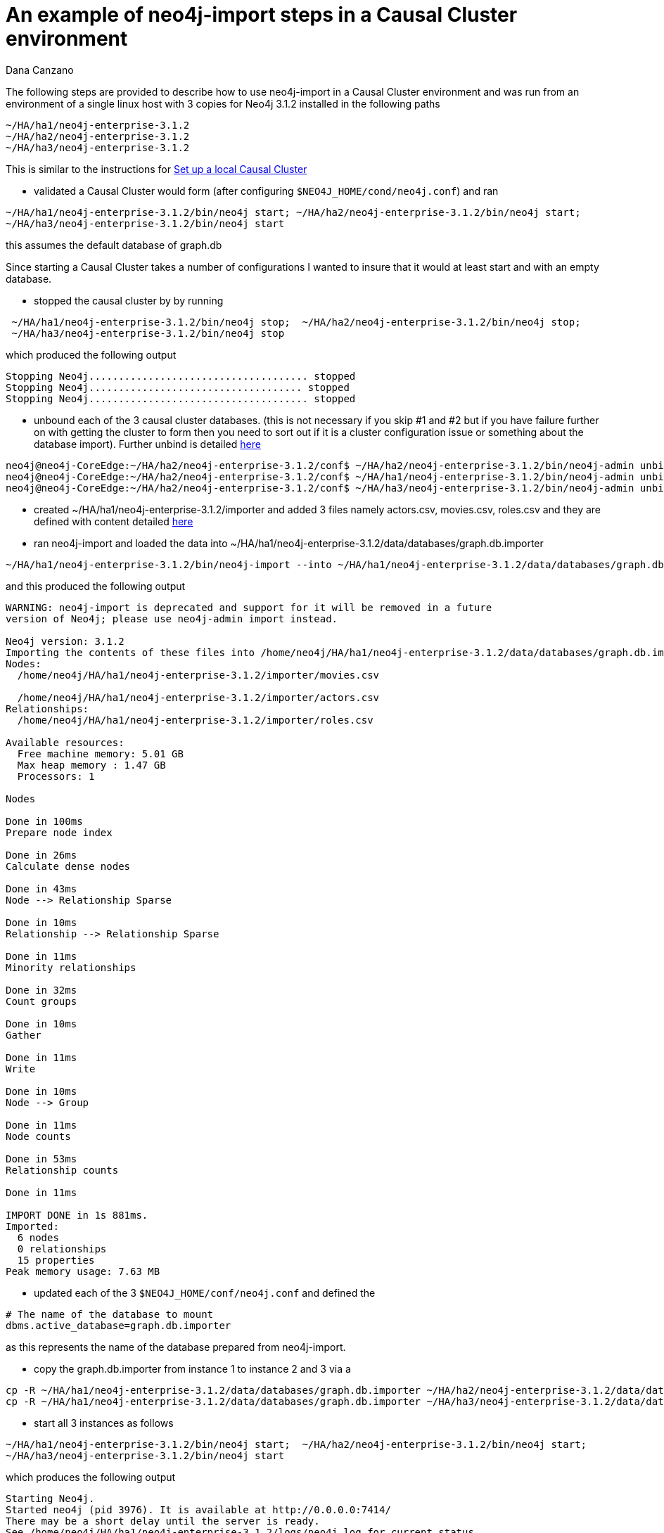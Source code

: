 = An example of neo4j-import steps in a Causal Cluster environment
:slug: an-example-of-neo4j-import-steps-in-a-causal-cluster-environment
:author: Dana Canzano
:category: cluster
:tags: import, causal-cluster, ha
:neo4j-versions: 3.1

The following steps are provided to describe how to use neo4j-import in a Causal Cluster environment and was run from an 
environment of a single linux host with 3 copies for Neo4j 3.1.2 installed in the following paths

----
~/HA/ha1/neo4j-enterprise-3.1.2
~/HA/ha2/neo4j-enterprise-3.1.2
~/HA/ha3/neo4j-enterprise-3.1.2
----

This is similar to the instructions for https://neo4j.com/docs/operations-manual/current/tutorial/local-causal-cluster/[Set up a local Causal Cluster]

- validated a Causal Cluster would form (after configuring `$NEO4J_HOME/cond/neo4j.conf`) and ran 

----
~/HA/ha1/neo4j-enterprise-3.1.2/bin/neo4j start; ~/HA/ha2/neo4j-enterprise-3.1.2/bin/neo4j start; 
~/HA/ha3/neo4j-enterprise-3.1.2/bin/neo4j start
----

this assumes the default database of graph.db

Since starting a Causal Cluster takes a number of configurations I wanted to insure that it would at least start 
and with an empty database.

- stopped the causal cluster by by running

----
 ~/HA/ha1/neo4j-enterprise-3.1.2/bin/neo4j stop;  ~/HA/ha2/neo4j-enterprise-3.1.2/bin/neo4j stop;
 ~/HA/ha3/neo4j-enterprise-3.1.2/bin/neo4j stop
----

which produced the following output
 
----
Stopping Neo4j..................................... stopped
Stopping Neo4j.................................... stopped
Stopping Neo4j..................................... stopped
----

- unbound each of the 3 causal cluster databases. (this is not necessary if you skip #1 and #2 but if you have failure
further on with getting the cluster to form then you need to sort out if it is a cluster configuration issue or something about
the database import). Further unbind is detailed 
https://neo4j.com/docs/operations-manual/current/clustering/causal-clustering/setup-new-cluster/#unbind-instance-from-cluster[here]

----
neo4j@neo4j-CoreEdge:~/HA/ha2/neo4j-enterprise-3.1.2/conf$ ~/HA/ha2/neo4j-enterprise-3.1.2/bin/neo4j-admin unbind --database=graph.db
neo4j@neo4j-CoreEdge:~/HA/ha2/neo4j-enterprise-3.1.2/conf$ ~/HA/ha1/neo4j-enterprise-3.1.2/bin/neo4j-admin unbind --database=graph.db
neo4j@neo4j-CoreEdge:~/HA/ha2/neo4j-enterprise-3.1.2/conf$ ~/HA/ha3/neo4j-enterprise-3.1.2/bin/neo4j-admin unbind --database=graph.db
----

- created ~/HA/ha1/neo4j-enterprise-3.1.2/importer and added 3 files namely actors.csv, movies.csv, roles.csv and they are defined with
content detailed https://neo4j.com/docs/operations-manual/current/tutorial/import-tool/[here]

- ran neo4j-import and loaded the data into ~/HA/ha1/neo4j-enterprise-3.1.2/data/databases/graph.db.importer

----
~/HA/ha1/neo4j-enterprise-3.1.2/bin/neo4j-import --into ~/HA/ha1/neo4j-enterprise-3.1.2/data/databases/graph.db.importer --nodes ~/HA/ha1/neo4j-enterprise-3.1.2/importer/movies.csv --nodes ~/HA/ha1/neo4j-enterprise-3.1.2/importer/actors.csv --relationships ~/HA/ha1/neo4j-enterprise-3.1.2/importer/roles.csv
----

and this produced the following output

----
WARNING: neo4j-import is deprecated and support for it will be removed in a future
version of Neo4j; please use neo4j-admin import instead.

Neo4j version: 3.1.2
Importing the contents of these files into /home/neo4j/HA/ha1/neo4j-enterprise-3.1.2/data/databases/graph.db.importer:
Nodes:
  /home/neo4j/HA/ha1/neo4j-enterprise-3.1.2/importer/movies.csv

  /home/neo4j/HA/ha1/neo4j-enterprise-3.1.2/importer/actors.csv
Relationships:
  /home/neo4j/HA/ha1/neo4j-enterprise-3.1.2/importer/roles.csv

Available resources:
  Free machine memory: 5.01 GB
  Max heap memory : 1.47 GB
  Processors: 1

Nodes

Done in 100ms
Prepare node index

Done in 26ms
Calculate dense nodes

Done in 43ms
Node --> Relationship Sparse

Done in 10ms
Relationship --> Relationship Sparse

Done in 11ms
Minority relationships

Done in 32ms
Count groups

Done in 10ms
Gather

Done in 11ms
Write

Done in 10ms
Node --> Group

Done in 11ms
Node counts

Done in 53ms
Relationship counts

Done in 11ms

IMPORT DONE in 1s 881ms.
Imported:
  6 nodes
  0 relationships
  15 properties
Peak memory usage: 7.63 MB
----

- updated each of the 3 `$NEO4J_HOME/conf/neo4j.conf` and defined the

----
# The name of the database to mount
dbms.active_database=graph.db.importer
----

as this represents the name of the database prepared from neo4j-import.

- copy the graph.db.importer from instance 1 to instance 2 and 3 via a 
----
cp -R ~/HA/ha1/neo4j-enterprise-3.1.2/data/databases/graph.db.importer ~/HA/ha2/neo4j-enterprise-3.1.2/data/databases/graph.db.importer
cp -R ~/HA/ha1/neo4j-enterprise-3.1.2/data/databases/graph.db.importer ~/HA/ha3/neo4j-enterprise-3.1.2/data/databases/graph.db.importer
----

- start all 3 instances as follows

----
~/HA/ha1/neo4j-enterprise-3.1.2/bin/neo4j start;  ~/HA/ha2/neo4j-enterprise-3.1.2/bin/neo4j start; 
~/HA/ha3/neo4j-enterprise-3.1.2/bin/neo4j start
----

which produces the following output

----
Starting Neo4j.
Started neo4j (pid 3976). It is available at http://0.0.0.0:7414/
There may be a short delay until the server is ready.
See /home/neo4j/HA/ha1/neo4j-enterprise-3.1.2/logs/neo4j.log for current status.
Starting Neo4j.
Started neo4j (pid 4040). It is available at http://0.0.0.0:7424/
There may be a short delay until the server is ready.
See /home/neo4j/HA/ha2/neo4j-enterprise-3.1.2/logs/neo4j.log for current status.
Starting Neo4j.
Started neo4j (pid 4104). It is available at http://0.0.0.0:7434/
There may be a short delay until the server is ready.
See /home/neo4j/HA/ha3/neo4j-enterprise-3.1.2/logs/neo4j.log for current status.
----



ran `match (n) return n limit 10` on each of the 3 instances and all reported a total of 6 nodes, which corresponds to the
output of neo4j-import which reports

----
Imported:
  6 nodes
  0 relationships
  15 properties
----

- From the leader I ran

----
create (n:Tester {id:105});
----

and validated it was created on the leader as well as the followers.
